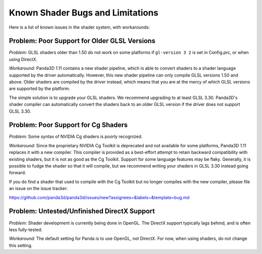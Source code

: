 .. _known-shader-issues:

Known Shader Bugs and Limitations
=================================

Here is a list of known issues in the shader system, with workarounds:

Problem: Poor Support for Older GLSL Versions
---------------------------------------------

*Problem:* GLSL shaders older than 1.50 do not work on some platforms if
``gl-version 3 2`` is set in Config.prc, or when using DirectX.

*Workaround:* Panda3D 1.11 contains a new shader pipeline, which is able to
convert shaders to a shader language supported by the driver automatically.
However, this new shader pipeline can only compile GLSL versions 1.50 and above.
Older shaders are compiled by the driver instead, which means that you are at
the mercy of which GLSL versions are supported by the platform.

The simple solution is to upgrade your GLSL shaders. We recommend upgrading to
at least GLSL 3.30. Panda3D's shader compiler can automatically convert the
shaders back to an older GLSL version if the driver does not support GLSL 3.30.

Problem: Poor Support for Cg Shaders
------------------------------------

*Problem:* Some syntax of NVIDIA Cg shaders is poorly recognized.

*Workaround:* Since the proprietary NVIDIA Cg Toolkit is deprecated and not
available for some platforms, Panda3D 1.11 replaces it with a new compiler.
This compiler is provided as a best-effort attempt to retain backward
compatibility with existing shaders, but it is not as good as the Cg Toolkit.
Support for some language features may be flaky. Generally, it is possible to
fudge the shader so that it will compile, but we recommend writing your shaders
in GLSL 3.30 instead going forward.

If you do find a shader that used to compile with the Cg Toolkit but no longer
compiles with the new compiler, please file an issue on the issue tracker:

https://github.com/panda3d/panda3d/issues/new?assignees=&labels=&template=bug.md

Problem: Untested/Unfinished DirectX Support
--------------------------------------------

*Problem:* Shader development is currently being done in OpenGL. The DirectX
support typically lags behind, and is often less fully-tested.

*Workaround:* The default setting for Panda is to use OpenGL, not DirectX. For
now, when using shaders, do not change this setting.
